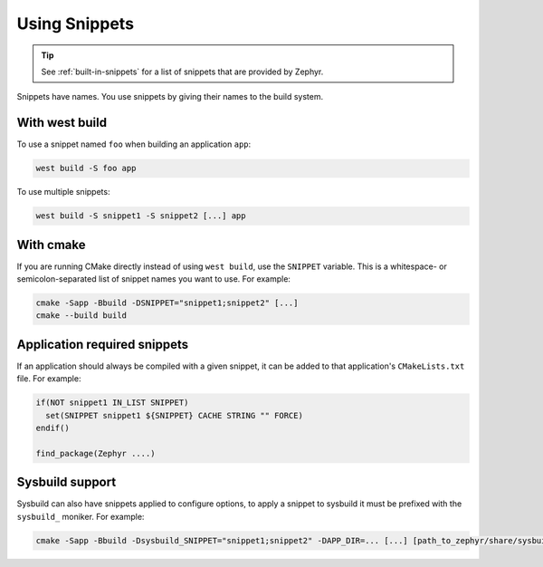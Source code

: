 .. _using-snippets:

Using Snippets
##############

.. tip::

   See :ref:`built-in-snippets` for a list of snippets that are provided by
   Zephyr.

Snippets have names. You use snippets by giving their names to the build
system.

With west build
***************

To use a snippet named ``foo`` when building an application ``app``:

.. code-block:: console

   west build -S foo app

To use multiple snippets:

.. code-block:: console

   west build -S snippet1 -S snippet2 [...] app

With cmake
**********

If you are running CMake directly instead of using ``west build``, use the
``SNIPPET`` variable. This is a whitespace- or semicolon-separated list of
snippet names you want to use. For example:

.. code-block:: console

   cmake -Sapp -Bbuild -DSNIPPET="snippet1;snippet2" [...]
   cmake --build build

Application required snippets
*****************************

If an application should always be compiled with a given snippet, it
can be added to that application's ``CMakeLists.txt`` file. For example:

.. code-block:: cmake

   if(NOT snippet1 IN_LIST SNIPPET)
     set(SNIPPET snippet1 ${SNIPPET} CACHE STRING "" FORCE)
   endif()

   find_package(Zephyr ....)

Sysbuild support
****************

Sysbuild can also have snippets applied to configure options, to apply a snippet to sysbuild it
must be prefixed with the ``sysbuild_`` moniker. For example:

.. code-block:: console

   cmake -Sapp -Bbuild -Dsysbuild_SNIPPET="snippet1;snippet2" -DAPP_DIR=... [...] [path_to_zephyr/share/sysbuild]
